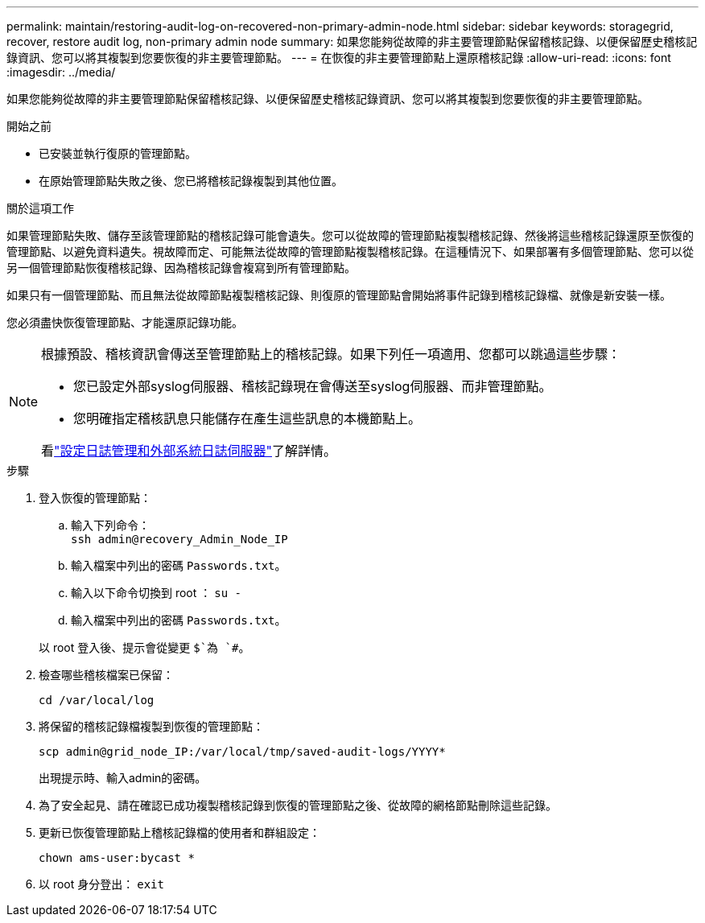 ---
permalink: maintain/restoring-audit-log-on-recovered-non-primary-admin-node.html 
sidebar: sidebar 
keywords: storagegrid, recover, restore audit log, non-primary admin node 
summary: 如果您能夠從故障的非主要管理節點保留稽核記錄、以便保留歷史稽核記錄資訊、您可以將其複製到您要恢復的非主要管理節點。 
---
= 在恢復的非主要管理節點上還原稽核記錄
:allow-uri-read: 
:icons: font
:imagesdir: ../media/


[role="lead"]
如果您能夠從故障的非主要管理節點保留稽核記錄、以便保留歷史稽核記錄資訊、您可以將其複製到您要恢復的非主要管理節點。

.開始之前
* 已安裝並執行復原的管理節點。
* 在原始管理節點失敗之後、您已將稽核記錄複製到其他位置。


.關於這項工作
如果管理節點失敗、儲存至該管理節點的稽核記錄可能會遺失。您可以從故障的管理節點複製稽核記錄、然後將這些稽核記錄還原至恢復的管理節點、以避免資料遺失。視故障而定、可能無法從故障的管理節點複製稽核記錄。在這種情況下、如果部署有多個管理節點、您可以從另一個管理節點恢復稽核記錄、因為稽核記錄會複寫到所有管理節點。

如果只有一個管理節點、而且無法從故障節點複製稽核記錄、則復原的管理節點會開始將事件記錄到稽核記錄檔、就像是新安裝一樣。

您必須盡快恢復管理節點、才能還原記錄功能。

[NOTE]
====
根據預設、稽核資訊會傳送至管理節點上的稽核記錄。如果下列任一項適用、您都可以跳過這些步驟：

* 您已設定外部syslog伺服器、稽核記錄現在會傳送至syslog伺服器、而非管理節點。
* 您明確指定稽核訊息只能儲存在產生這些訊息的本機節點上。


看link:../monitor/configure-log-management.html["設定日誌管理和外部系統日誌伺服器"]了解詳情。

====
.步驟
. 登入恢復的管理節點：
+
.. 輸入下列命令： +
`ssh admin@recovery_Admin_Node_IP`
.. 輸入檔案中列出的密碼 `Passwords.txt`。
.. 輸入以下命令切換到 root ： `su -`
.. 輸入檔案中列出的密碼 `Passwords.txt`。


+
以 root 登入後、提示會從變更 `$`為 `#`。

. 檢查哪些稽核檔案已保留：
+
`cd /var/local/log`

. 將保留的稽核記錄檔複製到恢復的管理節點：
+
`scp admin@grid_node_IP:/var/local/tmp/saved-audit-logs/YYYY*`

+
出現提示時、輸入admin的密碼。

. 為了安全起見、請在確認已成功複製稽核記錄到恢復的管理節點之後、從故障的網格節點刪除這些記錄。
. 更新已恢復管理節點上稽核記錄檔的使用者和群組設定：
+
`chown ams-user:bycast *`

. 以 root 身分登出： `exit`

